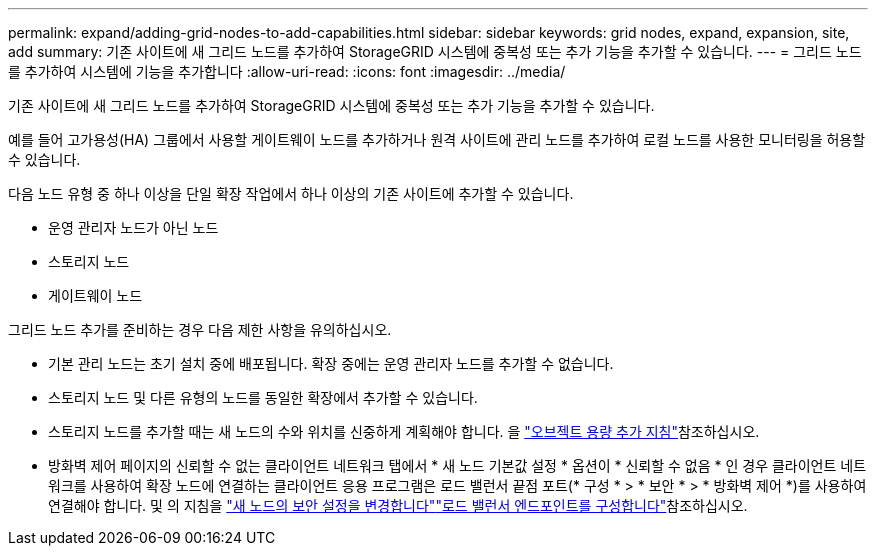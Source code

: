 ---
permalink: expand/adding-grid-nodes-to-add-capabilities.html 
sidebar: sidebar 
keywords: grid nodes, expand, expansion, site, add 
summary: 기존 사이트에 새 그리드 노드를 추가하여 StorageGRID 시스템에 중복성 또는 추가 기능을 추가할 수 있습니다. 
---
= 그리드 노드를 추가하여 시스템에 기능을 추가합니다
:allow-uri-read: 
:icons: font
:imagesdir: ../media/


[role="lead"]
기존 사이트에 새 그리드 노드를 추가하여 StorageGRID 시스템에 중복성 또는 추가 기능을 추가할 수 있습니다.

예를 들어 고가용성(HA) 그룹에서 사용할 게이트웨이 노드를 추가하거나 원격 사이트에 관리 노드를 추가하여 로컬 노드를 사용한 모니터링을 허용할 수 있습니다.

다음 노드 유형 중 하나 이상을 단일 확장 작업에서 하나 이상의 기존 사이트에 추가할 수 있습니다.

* 운영 관리자 노드가 아닌 노드
* 스토리지 노드
* 게이트웨이 노드


그리드 노드 추가를 준비하는 경우 다음 제한 사항을 유의하십시오.

* 기본 관리 노드는 초기 설치 중에 배포됩니다. 확장 중에는 운영 관리자 노드를 추가할 수 없습니다.
* 스토리지 노드 및 다른 유형의 노드를 동일한 확장에서 추가할 수 있습니다.
* 스토리지 노드를 추가할 때는 새 노드의 수와 위치를 신중하게 계획해야 합니다. 을 link:../expand/guidelines-for-adding-object-capacity.html["오브젝트 용량 추가 지침"]참조하십시오.
* 방화벽 제어 페이지의 신뢰할 수 없는 클라이언트 네트워크 탭에서 * 새 노드 기본값 설정 * 옵션이 * 신뢰할 수 없음 * 인 경우 클라이언트 네트워크를 사용하여 확장 노드에 연결하는 클라이언트 응용 프로그램은 로드 밸런서 끝점 포트(* 구성 * > * 보안 * > * 방화벽 제어 *)를 사용하여 연결해야 합니다. 및 의 지침을 link:../admin/configure-firewall-controls.html["새 노드의 보안 설정을 변경합니다"]link:../admin/configuring-load-balancer-endpoints.html["로드 밸런서 엔드포인트를 구성합니다"]참조하십시오.


